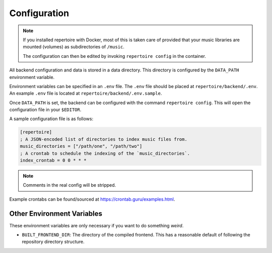 .. _configuration:

Configuration
=============

.. note::

   If you installed repertoire with Docker, most of this is taken care of
   provided that your music libraries are mounted (volumes) as subdirectories
   of ``/music``.

   The configuration can then be edited by invoking ``repertoire config`` in the
   container.

All backend configuration and data is stored in a data directory. This
directory is configured by the ``DATA_PATH`` environment variable.

Environment variables can be specified in an ``.env`` file. The ``.env`` file
should be placed at ``repertoire/backend/.env``. An example ``.env`` file is
located at ``repertoire/backend/.env.sample``.

Once ``DATA_PATH`` is set, the backend can be configured with the command
``repertoire config``. This will open the configuration file in your
``$EDITOR``.

A sample configuration file is as follows:

.. code-block:: ini

   [repertoire]
   ; A JSON-encoded list of directories to index music files from.
   music_directories = ["/path/one", "/path/two"]
   ; A crontab to schedule the indexing of the `music_directories`.
   index_crontab = 0 0 * * *

.. note::

   Comments in the real config will be stripped.

Example crontabs can be found/sourced at https://crontab.guru/examples.html.

Other Environment Variables
---------------------------

These environment variables are only necessary if you want to do something
*weird*.

- ``BUILT_FRONTEND_DIR``: The directory of the compiled frontend. This has a
  reasonable default of following the repository directory structure.
